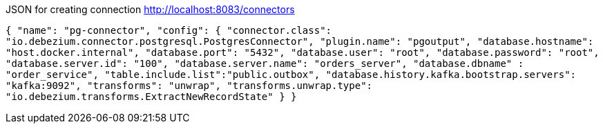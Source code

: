 JSON for creating connection http://localhost:8083/connectors

`{
"name": "pg-connector",
"config": {
"connector.class": "io.debezium.connector.postgresql.PostgresConnector",
"plugin.name": "pgoutput",
"database.hostname": "host.docker.internal",
"database.port": "5432",
"database.user": "root",
"database.password": "root",
"database.server.id": "100",
"database.server.name": "orders_server",
"database.dbname" : "order_service",
"table.include.list":"public.outbox",
"database.history.kafka.bootstrap.servers": "kafka:9092",
"transforms": "unwrap",
"transforms.unwrap.type": "io.debezium.transforms.ExtractNewRecordState"
}
}`